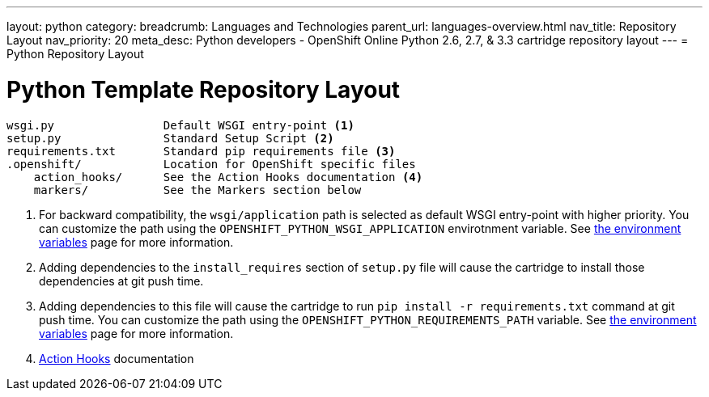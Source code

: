 ---
layout: python
category:
breadcrumb: Languages and Technologies
parent_url: languages-overview.html
nav_title: Repository Layout
nav_priority: 20
meta_desc: Python developers - OpenShift Online Python 2.6, 2.7, & 3.3 cartridge repository layout
---
= Python Repository Layout

[float]
= Python Template Repository Layout
[source]
--
wsgi.py                Default WSGI entry-point <1>
setup.py               Standard Setup Script <2>
requirements.txt       Standard pip requirements file <3>
.openshift/            Location for OpenShift specific files
    action_hooks/      See the Action Hooks documentation <4>
    markers/           See the Markers section below
--
<1> For backward compatibility, the `wsgi/application` path is selected as default
    WSGI entry-point with higher priority. You can customize the path using the
    `OPENSHIFT_PYTHON_WSGI_APPLICATION` envirotnment variable. See link:python-environment-variables.html[the environment
    variables] page for more information.
<2> Adding dependencies to the `install_requires` section of `setup.py` file will
    cause the cartridge to install those dependencies at git push time.
<3> Adding dependencies to this file will cause the cartridge to run
    `pip install -r requirements.txt` command at git push time. You can customize
    the path using the `OPENSHIFT_PYTHON_REQUIREMENTS_PATH` variable. See link:python-environment-variables.html[the environment
    variables] page for more information.
<4> link:managing-action-hooks.html[Action Hooks] documentation
